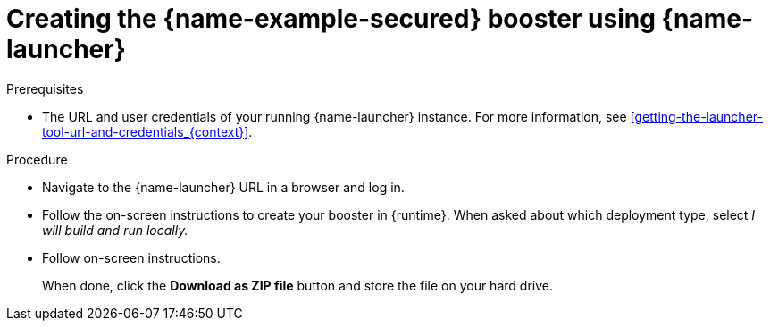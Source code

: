 
[id='creating-the-secured-booster-using-launcher_{context}']
= Creating the {name-example-secured} booster using {name-launcher}

.Prerequisites

* The URL and user credentials of your running {name-launcher} instance.
For more information, see xref:getting-the-launcher-tool-url-and-credentials_{context}[].

.Procedure

* Navigate to the {name-launcher} URL in a browser and log in.
* Follow the on-screen instructions to create your booster in {runtime}.
When asked about which deployment type, select _I will build and run locally._
* Follow on-screen instructions.
+
When done, click the *Download as ZIP file* button and store the file on your hard drive.
